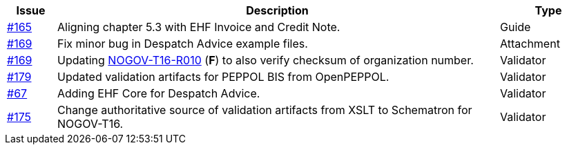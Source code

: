 :ruleurl-res: /ehf/rule/despatch-advice-1.0/

[cols="1,9,2", options="header"]
|===
| Issue | Description | Type

| link:https://github.com/difi/vefa-validator-conf/issues/165[#165]
| Aligning chapter 5.3 with EHF Invoice and Credit Note.
| Guide

| link:https://github.com/difi/vefa-validator-conf/issues/169[#169]
| Fix minor bug in Despatch Advice example files.
| Attachment

| link:https://github.com/difi/vefa-validator-conf/issues/169[#169]
| Updating link:{ruleurl-des}NOGOV-T16-R010/[NOGOV-T16-R010] (**F**) to also verify checksum of organization number.
| Validator

| link:https://github.com/difi/vefa-validator-conf/issues/179[#179]
| Updated validation artifacts for PEPPOL BIS from OpenPEPPOL.
| Validator

| link:https://github.com/difi/vefa-validator-conf/issues/67[#67]
| Adding EHF Core for Despatch Advice.
| Validator

| link:https://github.com/difi/vefa-validator-conf/issues/175[#175]
| Change authoritative source of validation artifacts from XSLT to Schematron for NOGOV-T16.
| Validator

|===
